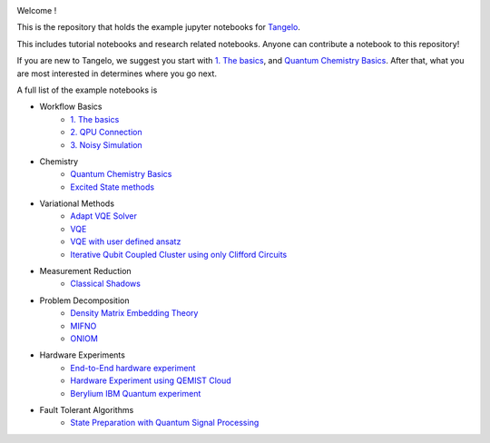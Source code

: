 |tangelo_logo|

.. |tangelo_logo| image:: ./examples/img/tangelo_logo_gradient.png
   :width: 600
   :alt: tangelo_logo

|maintainer| |licence| |systems|

..
    |build|

.. |maintainer| image:: https://img.shields.io/badge/Maintainer-GoodChemistry-blue
   :target: https://goodchemistry.com
.. |licence| image:: https://img.shields.io/badge/License-Apache_2.0-green
   :target: https://github.com/goodchemistryco/Tangelo/blob/main/LICENSE
.. |systems| image:: https://img.shields.io/badge/OS-Linux%20MacOS%20Windows-7373e3
.. |build| image:: https://github.com/goodchemistryco/Tangelo/actions/workflows/continuous_integration.yml/badge.svg
   :target: https://github.com/goodchemistryco/Tangelo/actions/workflows/continuous_integration.yml

Welcome !

This is the repository that holds the example jupyter notebooks for `Tangelo <https://github.com/goodchemistryco/Tangelo>`_.

This includes tutorial notebooks and research related notebooks. Anyone can contribute a notebook to this repository!

If you are new to Tangelo, we suggest you start with `1. The basics <https://github.com/goodchemistryco/Tangelo-Examples/blob/main/examples/workflow_basics/1.the_basics.ipynb>`_, and 
`Quantum Chemistry Basics <https://github.com/goodchemistryco/Tangelo-Examples/blob/main/examples/chemistry/qchem_modelling_basics.ipynb>`_. After that, what you are most interested in determines 
where you go next.

A full list of the example notebooks is

* Workflow Basics
    * `1. The basics <https://github.com/goodchemistryco/Tangelo-Examples/blob/main/examples/workflow_basics/1.the_basics.ipynb>`_
    * `2. QPU Connection <https://github.com/goodchemistryco/Tangelo-Examples/blob/main/examples/workflow_basics/2.qpu_connection.ipynb>`_
    * `3. Noisy Simulation <https://github.com/goodchemistryco/Tangelo-Examples/blob/main/examples/workflow_basics/3.noisy_simulation.ipynb>`_
* Chemistry
    * `Quantum Chemistry Basics <https://github.com/goodchemistryco/Tangelo-Examples/blob/main/examples/chemistry/qchem_modelling_basics.ipynb>`_
    * `Excited State methods <https://github.com/goodchemistryco/Tangelo-Examples/blob/main/examples/chemistry/excited_states.ipynb>`_
* Variational Methods
    * `Adapt VQE Solver <https://github.com/goodchemistryco/Tangelo-Examples/blob/main/examples/variational_methods/adapt.ipynb>`_
    * `VQE <https://github.com/goodchemistryco/Tangelo-Examples/blob/main/examples/variational_methods/vqe.ipynb>`_
    * `VQE with user defined ansatz <https://github.com/goodchemistryco/Tangelo-Examples/blob/main/examples/variational_methods/vqe_custom_ansatz_hamiltonian.ipynb>`_
    * `Iterative Qubit Coupled Cluster using only Clifford Circuits <https://github.com/goodchemistryco/Tangelo-Examples/blob/main/examples/variational_methods/iqcc_using_clifford.ipynb>`_
* Measurement Reduction
    * `Classical Shadows <https://github.com/goodchemistryco/Tangelo-Examples/blob/main/examples/measurement_reduction/classical_shadows.ipynb>`_
* Problem Decomposition
    * `Density Matrix Embedding Theory <https://github.com/goodchemistryco/Tangelo-Examples/blob/main/examples/problem_decomposition/dmet.ipynb>`_
    * `MIFNO <https://github.com/goodchemistryco/Tangelo-Examples/blob/main/examples/problem_decomposition/mifno.ipynb>`_
    * `ONIOM <https://github.com/goodchemistryco/Tangelo-Examples/blob/main/examples/problem_decomposition/oniom.ipynb>`_
* Hardware Experiments
    * `End-to-End hardware experiment <https://github.com/goodchemistryco/Tangelo-Examples/blob/main/examples/hardware_experiments/overview_endtoend.ipynb>`_
    * `Hardware Experiment using QEMIST Cloud <https://github.com/goodchemistryco/Tangelo-Examples/blob/main/examples/hardware_experiments/qemist_cloud_hardware_experiment.ipynb>`_
    * `Berylium IBM Quantum experiment <https://github.com/goodchemistryco/Tangelo-Examples/blob/main/examples/hardware_experiments/berylium_ibm_quantum.ipynb>`_
* Fault Tolerant Algorithms
    * `State Preparation with Quantum Signal Processing <https://github.com/goodchemistryco/Tangelo-Examples/blob/main/examples/fault_tolerant/qsp_state_prep.ipynb>`_